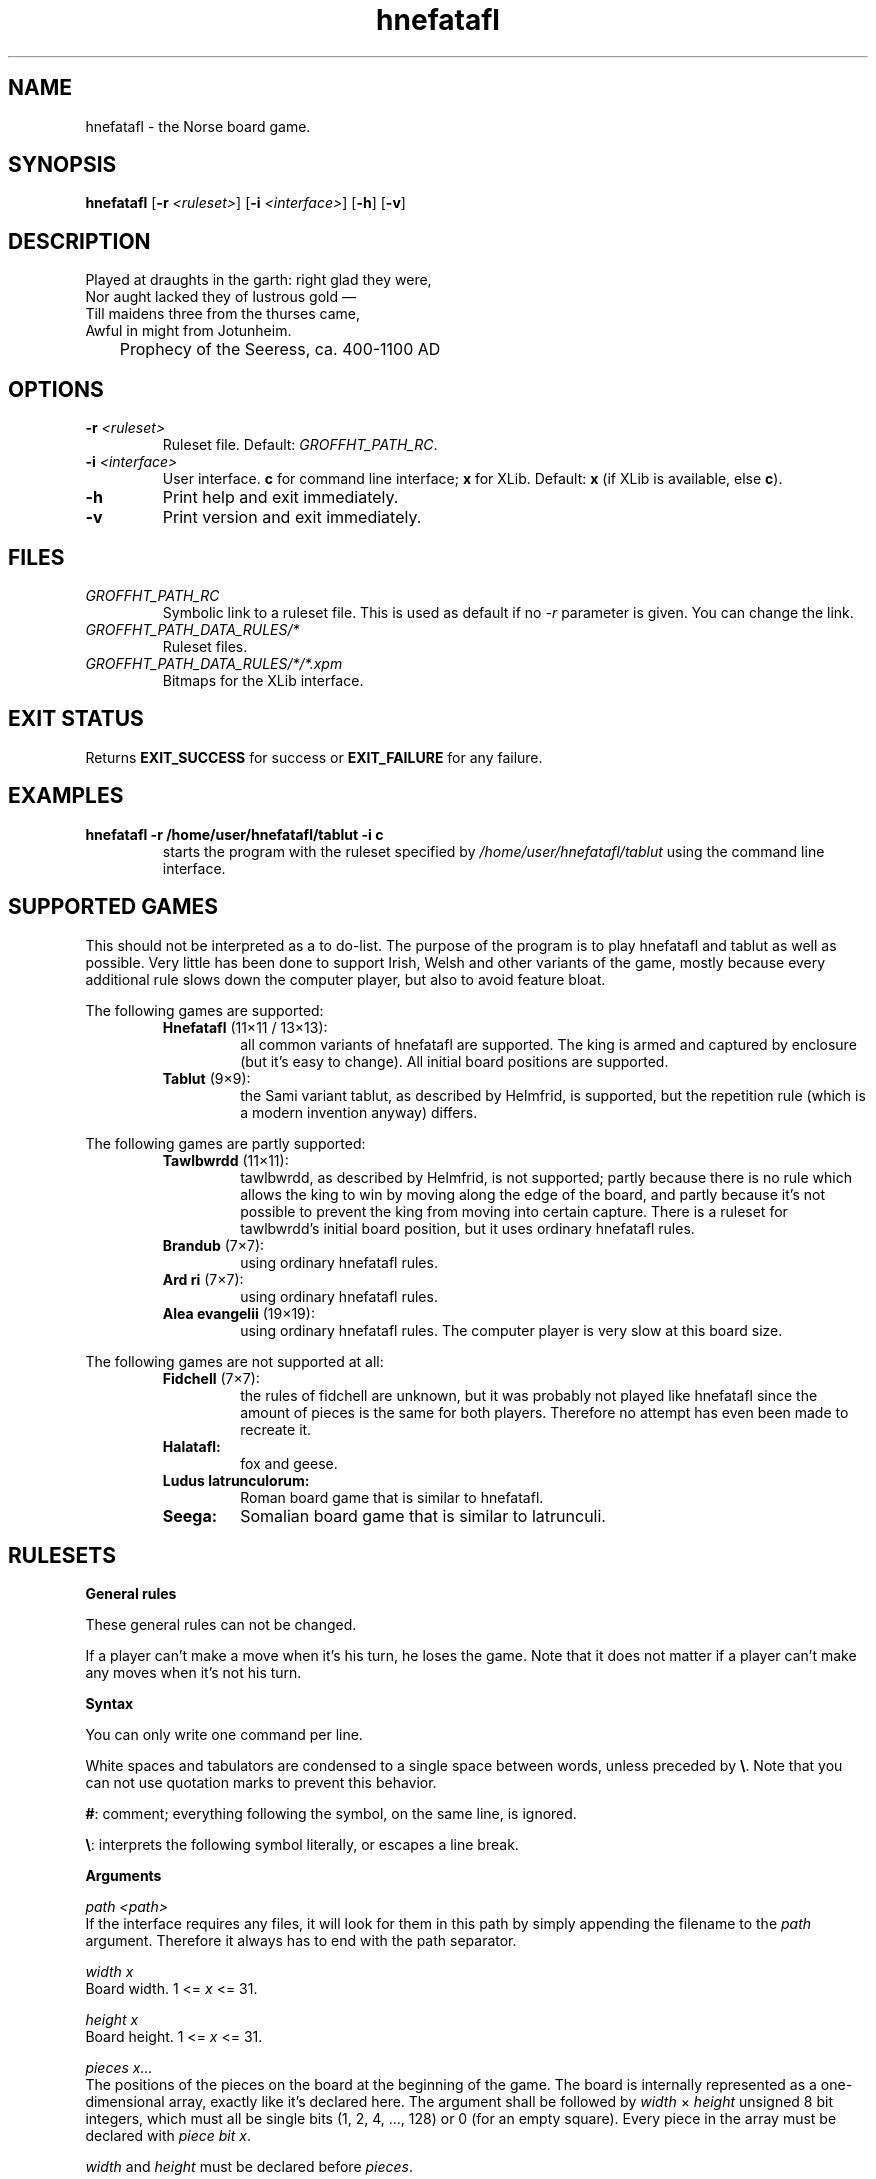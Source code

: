 .\" UTF-8 is required.
.\" groff -D utf-8 -mandoc -Tutf8 <file> | less
.\"
.TH hnefatafl 6 "GROFFHT_VERSION" "HNEFATAFL GROFFHT_VERSION"
.SH NAME
hnefatafl \- the Norse board game.
.SH SYNOPSIS
.BR "hnefatafl " [ -r
.IR <ruleset> ]
.RB [ -i
.IR <interface> ]
.RB [ -h "] [" -v ]
.SH DESCRIPTION
Played at draughts in the garth: right glad they were,
.br
Nor aught lacked they of lustrous gold \(em
.br
Till maidens three from the thurses came,
.br
Awful in might from Jotunheim.

	Prophecy of the Seeress, ca. 400-1100 AD
.SH OPTIONS
.TP
\fB\-r\fR \fI<ruleset>
Ruleset file. Default:
.IR GROFFHT_PATH_RC .
.TP
\fB\-i\fR \fI<interface>
User interface.
.B c
for command line interface;
.B x
for XLib. Default:
.B x
(if XLib is available, else
.BR c ).
.TP
.B -h
Print help and exit immediately.
.TP
.B -v
Print version and exit immediately.
.\".TP
.\".B -9
.\"You can also invoke the program with -9, but don't tell anyone.
.SH FILES
.TP
.I GROFFHT_PATH_RC
Symbolic link to a ruleset file. This is used as default if no
.I -r
parameter is given. You can change the link.
.TP
.I GROFFHT_PATH_DATA_RULES/*
Ruleset files.
.TP
.I GROFFHT_PATH_DATA_RULES/*/*.xpm
Bitmaps for the XLib interface.
.SH EXIT STATUS
Returns
.B EXIT_SUCCESS
for success or
.B EXIT_FAILURE
for any failure.
.SH EXAMPLES
.TP
.B hnefatafl -r /home/user/hnefatafl/tablut -i c
starts the program with the ruleset specified by
.I /home/user/hnefatafl/tablut
using the command line interface.
.SH SUPPORTED GAMES
This should not be interpreted as a to do-list. The purpose of the
program is to play hnefatafl and tablut as well as possible. Very little
has been done to support Irish, Welsh and other variants of the game,
mostly because every additional rule slows down the computer player, but
also to avoid feature bloat.

The following games are supported:
.RS
.IP "\fBHnefatafl \fR(11×11 / 13×13):"
all common variants of hnefatafl are supported. The king is armed and
captured by enclosure (but it's easy to change). All initial board
positions are supported.
.IP "\fBTablut \fR(9×9):"
the Sami variant tablut, as described by Helmfrid, is supported, but the
repetition rule (which is a modern invention anyway) differs.
.RE

The following games are partly supported:
.RS
.IP "\fBTawlbwrdd \fR(11×11):"
tawlbwrdd, as described by Helmfrid, is not supported; partly because
there is no rule which allows the king to win by moving along the edge
of the board, and partly because it's not possible to prevent the king
from moving into certain capture. There is a ruleset for tawlbwrdd's
initial board position, but it uses ordinary hnefatafl rules.
.IP "\fBBrandub \fR(7×7):"
using ordinary hnefatafl rules.
.IP "\fBArd ri \fR(7×7):"
using ordinary hnefatafl rules.
.IP "\fBAlea evangelii \fR(19×19):"
using ordinary hnefatafl rules. The computer player is very slow at this
board size.
.RE

The following games are not supported at all:
.RS
.IP "\fBFidchell \fR(7×7):"
the rules of fidchell are unknown, but it was probably not played like
hnefatafl since the amount of pieces is the same for both players.
Therefore no attempt has even been made to recreate it.
.IP "\fBHalatafl:"
fox and geese.
.IP "\fBLudus latrunculorum:"
Roman board game that is similar to hnefatafl.
.IP "\fBSeega:"
Somalian board game that is similar to latrunculi.
.RE
.SH RULESETS
.B General rules

These general rules can not be changed.

If a player can't make a move when it's his turn, he loses the game.
Note that it does not matter if a player can't make any moves when it's
not his turn.

.B Syntax

You can only write one command per line.

White spaces and tabulators are condensed to a single space between
words, unless preceded by
.BR "\e" .
Note that you can not use quotation marks to prevent this behavior.

.BR # :
comment; everything following the symbol, on the same line, is ignored.

.BR "\e" :
interprets the following symbol literally, or escapes a line break.

.B Arguments

.I path <path>
.br
If the interface requires any files, it will look for them in this path
by simply appending the filename to the
.I path
argument. Therefore it always has to end with the path separator.

.I width x
.br
Board width. 1 <=
.I x
<= 31.

.I height x
.br
Board height. 1 <=
.I x
<= 31.

.I pieces x...
.br
The positions of the pieces on the board at the beginning of the game.
The board is internally represented as a one-dimensional array, exactly
like it's declared here. The argument shall be followed by
.I width
×
.I height
unsigned 8 bit integers, which must all be single bits (1, 2, 4, ...,
128) or 0 (for an empty square). Every piece in the array must be
declared with
.IR "piece bit x" .

.I width
and
.I height
must be declared before
.IR pieces .

.I squares x...
.br
The squares on the board. Like the pieces, it's represented as a
one-dimensional array of the same length. 0 means that the square is not
a part of the board and that no piece can ever occupy it. Every square
in the array must be declared with
.IR "square bit x" .

.I width
and
.I height
must be declared before
.IR squares .

.I forbid_repeat
.br
Forbids repetition of previous board positions.

.I width
and
.I height
must be declared before
.IR forbid_repeat .

.B 	Arguments for pieces

.I piece bit x
.br
Declares a piece with bit
.IR x .
This piece must be in
.IR pieces .
You can refer to a piece with
.I piece x <argument>
after declaring it.

Pieces take the following arguments:

.I 	capt_edge
.br
Specifies that the piece can be captured along the edge of the board.
Squares adjacent to 0-squares are considered to be edges.

If this argument is present,
.I capt_sides
is reduced to the amount of squares surrounding the piece when
determining if it's captured. If there are only 3 squares adjacent to a
piece with
.IR "capt_sides = 4" ,
then it's temporarily lowered to 3 to allow the piece to be captured.

If it's impossible to surround a piece on both sides, considering the
.I custodial
requirement, then that requirement is dropped.

This also has the effect that if a piece, which has to be captured
custodially, is surrounded on all sides, then it's captured regardless
if the moving (capturing) piece fulfilled the
.I custodial
requirement.

Example (S has
.IR capt_edge ", " custodial " and " "capt_sides 2" ):

	| M .
.br
	| . .
.br
	| M .

	| M .
.br
	| S .	# S is not captured, since S moved.
.br
	| M .

	| M .	# S is captured here, being surrounded on all sides.
.br
	| S m	# If \fI!capt_edge\fR, he would not have been captured
.br
	| M .	# since m does not fulfill the custodial requirement.

.I 	capt_loss
.br
If the player who owns the piece loses all pieces of this type, then he
loses the game.

.I 	capt_sides x
.br
Specifies how many sides that the piece has to be surrounded on to be
captured. A valid value is 1 <= x <= 4, but note that only 2 and 4 are
used in tafl and its variants. Default: 2.

.I 	captures x
.br
Specifies the other pieces that this piece can capture, as a bitmask.
All of the pieces must be owned by the opponent. Default: 0.

.I 	custodial
.br
Specifies that the piece must be surrounded on both sides, by one of the
moving pieces, to be captured. This requires that
.I capt_sides
is at least 2.

Example (S has
.IR "capt_sides 2" " and " custodial ):

	. M .
.br
	. . .
.br
	. M .

	. M .
.br
	. S .	# S is not captured, since S moved.
.br
	. M .

	. M .
.br
	. S m	# S is not captured, since m does not fulfill the
.br
	. M .	# custodial requirement.

.I 	dbl_trap
.br
Specifies that the piece can trigger double trap, id est that two pieces
(belonging to the same player), that are adjacent to each other, can
be captured if both are surrounded.

In a double trap, the
.I custodial
requirement may be present, but it is never required that the moving
piece must be the one who surrounds the piece custodially.

.I 	dbl_trap_capt
.br
Specifies that the piece is captured by double trap. Without this, the
piece can only trigger the trap, but is not captured by it. Requires
.I dbl_trap
and that at least some piece owned by the same player has this argument.

.I 	dbl_trap_compl
.br
Double trap can not be triggered if both of the surrounded pieces have
.IR dbl_trap_compl .
At least one piece in the trap must not have this argument. Requires
.I dbl_trap
and that at least some piece owned by the same player does not have this
argument.

.I 	dbl_trap_edge
.br
When double trapping,
.I capt_edge
is ignored and this argument is used instead. It works the same way.
Requires
.IR dbl_trap .

.I 	dbl_trap_encl
.br
If this is specified, then the piece has to be surrounded completely to
be double trapped. This works as if
.I capt_sides
had been 4, and
.I custodial
is not present. Requires
.IR dbl_trap .

If this is not specified, then ordinary capturing rules apply (that is,
.I capt_sides
and
.IR custodial )
when determining if double trap is triggered.

.I 	escape
.br
Specifies that the piece can escape to squares with
.I escape
to win the game.

.I 	noreturn x
.br
Specifies the squares that the piece may occupy at the start of the
game, but never return to once he has left them. All squares in
.I x
are treated as a unit, meaning that if
.IR "x = 3" ,
then the piece may move between squares 1 and 2 without limitation, but
never move back to 1 or 2 after moving to square 4. Requires that the
piece may occupy the square according to
.IR occupies .
Default: 0.

.I 	occupies x
.br
Specifies the squares that the piece is allowed to occupy. Default: 0.

.I 	owner x
.br
Specifies the player who owns the piece (0 or 1). There is no default
\(em this argument is mandatory.

.B 	Arguments for squares

.I square bit x
.br
Declares a square with bit
.IR x .
This square must be in
.IR squares .
You can refer to a square with
.I square x <argument>
after declaring it.

Squares take the following arguments:

.I 	captures x
.br
Specifies the pieces that the square can capture, as a bitmask. Default:
0.

When a piece
.RB ( a )
moves to a square that is adjacent to an enemy piece
.RB ( b ),
and an empty square
.RB ( c )
is adjacent to
.BR b ,
and the square
.B c
can capture
.BR b ,
then the square
.B c
is considered to be an enemy piece to
.BR b .
Note that this requires that the square in question is empty: if there
is a piece on the square, then that piece's
.I captures
is used instead.

.I 	capt_sides x
.br
Overrides
.I capt_sides
for the piece that is standing on the square to
.IR x ,
if
.I x
is not 0 (else the square does not have this effect). Requires that
some piece can occupy the square. Default: 0.

If
.I x
is 4, then
.I custodial
does not apply. Note that
.I capt_sides
for pieces does not work that way (but in all normal rulesets,
.I capt_sides = 4
is always used with
.IR !custodial ,
hence this behavior).

When double trapping,
.I dbl_trap_encl
takes precedence over this setting.

.I 	escape
.br
Specifies that pieces with
.I escape
can escape to this square to win the game.
.SH COMPILATION
You can change compilation settings by editing
.IR config.mk .
Then run
.I make
followed by
.I make install
to compile and install.

The following preprocessor options are available:

.B HT_C99
.br
Specifies that the program can be compiled with C99 functions. Else it
will only use C89.

.B HT_POSIX
.br
Specifies that POSIX functions may be used. Without this, the program
will not automatically create a symbolic link to a default ruleset file
in your home folder, and you'll have to either create it yourself or
start the program with the
.I -r
parameter.

.B HT_AI_UNSAFE
.br
General micro-optimizations that are unlikely to cause problems.

.B HT_AI_MINIMAX
.br
Computer player.

.B HT_AI_MINIMAX_UNSAFE
.br
Micro-optimizations for the computer player. These are a bit more risky
(but should cause no problems if there are no bugs in the program).

.B HT_AI_MINIMAX_HASH
.br
Enables Zobrist hashing for the computer player.

This feature is essentially useless at search depths below 4.

.B HT_AI_MINIMAX_HASH_MEM_TAB
.br
Memory for the hash table in bytes. Minimum 8 MB; recommended 32 MB.

Depending on C implementation and the size of pointers, a hash node
takes 28 (with 32 bit pointers) or 32 (with 64 bit pointers) bytes.
The amount of nodes is then rounded to the nearest prime, so the final
amount of memory allocated may deviate a little from the setting.

.B HT_AI_MINIMAX_HASH_MEM_COL
.br
Memory for collision lists for the hash table. Minimum 8 MB; recommended
at least 48 MB.

The nodes are the same as in
.B HT_AI_MINIMAX_HASH_MEM_TAB
but the amount is not rounded.

Running out of memory for collision lists is much more severe than using
up the hash table memory, because then no more hash nodes will be added
until the next time the hash table is cleared (which happens at the
beginning of the computer player's turn).

.B HT_UI_CLI
.br
Command line interface.

.B HT_UI_XLIB
.br
XLib interface. Requires XLib and the XPM library.
.SH MINIMAX COMPUTER PLAYER
The computer player uses a minimax algorithm with α-β pruning, iterative
deepening and Zobrist hashing.

The computer player takes a search depth parameter, measured in plies.
As you increase the search depth, the skill level increases along with
thinking time.

A search depth of at least 4 is recommended for board sizes below 11×11.
However, a search depth of 5 or more may take a very long time on
large boards (or slow computers).
.SH INTERFACE: COMMAND LINE
The command line interface is pretty self-explanatory. Press
.I <Enter>
for help.

Note that it's not possible to force the computer player to make a move
in the command line interface, because it can't be done without
sacrificing platform independence.
.SH INTERFACE: XLIB
.B Controls

Click the board with the mouse to select and move pieces.

To give commands in XLib, simply type them in. The program beeps
(provided the operating system supports it) if the command is invalid.
You can also press
.I <Escape>
to cancel a command.

.B 	Force move
.br
.IR f :
force the computer player to stop thinking and make a move.

.B 	Quit
.br
.IR q :
quit the game.

.B 	Change player
.br
.IR "p x y z" :
configures player
.I x
(0 or 1)
to type
.IR y " (" h " for human, or " m
for computer player with search depth
.IR z ).

The argument
.I z
is in base 36, id est a number from 1 to Z (Z = 35). If you want to play
against the computer player in XLib with a higher search depth than 35,
you'll have to make some modifications to the source code (see
.I handle_event_key
in
.IR src/uix/uix.c ).

.B XPM files

The XPM files can be changed. They have to be named from
.I s001.xpm
to
.I s128.xpm
for squares, and
.I p001.xpm
to
.I p128.xpm
for pieces. Only the pieces and squares that have been declared in the
ruleset file have to be present as XPM files. For example,
.I piece bit 8
requires that the file
.I p008.xpm
is in the path indicated by
.IR path .
The following rules apply:

All squares must have the same size. Squares are always opaque.

Pieces can have any size, as long as they are not larger than the
squares (they are centered in the squares when painted). Pieces may use
the color \fBNone \fRfor transparency.
.SH DIAGNOSTICS
XLib must be able to find all graphic files for pieces and squares, or
the program will not start. The path to them is given by the ruleset
argument
.IR path ,
which should be absolute and end with a path separator.

If XLib fails due to a protocol or I/O error, then it should print a
diagnostic and exit the program in its own fashion.
.SH DEPENDENCIES
.B GNU C Library
.I 2.15
(running)

.B GNU C Compiler
.I 4.7.1
(building)

.B GNU Make
.I 3.82
(makefile)

POSIX
.RB ( HT_POSIX )
is required for the program to be able to automatically create a
symbolic link to a default ruleset file in the user's home directory, if
it doesn't exist. Headers:
.IR unistd.h .

The XLib interface
.RB ( HT_UI_XLIB )
further requires XLib
.RB ( -lX11 )
and the XPM library
.RB ( -lXpm ),
specifically these headers:
.IR X11/Xlib.h ", " X11/Xutil.h " and " X11/xpm.h .

For the program to be able to find the file
.IR $(HOME)/.hnefataflrc ,
you have to assume that
.I $(HOME)
exists, which it does on all POSIX systems. On other operating systems,
you probably have to write a script that starts the program with the
.I -r
invocation parameter to simulate this behavior.
.SH TRANSLATION
Edit these files to translate the program to another language:
.RS
.IP "\fIsrclang/lang_$(LANGUAGE).c"
.IP "\fIman/hnefatafl_$(LANGUAGE).6"
.RE

.I $(LANGUAGE)
is specified by
.IR config.mk .

Note that if you change the arguments that the user can give to the
program as input in
.IR srclang/lang_*.c ,
then it must be reflected by the manual
.RI ( man/hnefatafl_*.6 ).
However that is strongly discouraged, since the program should behave
the same way regardless of which language it's in.
.SH SOURCES
The giant, whose shoulders I've stood on, should not be blamed for any
errors that I've made.

.I Hnefatafl \(em the Strategic Board Game of the Vikings
by
.IR "Sten Helmfrid" .
.SH SEE ALSO
Vǫluspá
.SH AUTHOR
Alexander Söderlund <alexander.soderlund
.I at
oktv
.I dot
se>.
.SH COPYRIGHT
Copyright 2013 Alexander Söderlund.
.SH LICENSE
License for HNEFATAFL:
.IR gpl.txt .

License for documentation (including this file):
.IR fdl.txt .
.SH WARRANTY
There is no warranty. The author, copyright holder or contributors
assume no responsibility for any conceivable damages caused by anything.
Use at your own risk and don't put your dog in the microwave.

